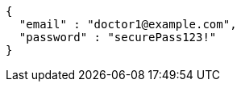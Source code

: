 [source,json,options="nowrap"]
----
{
  "email" : "doctor1@example.com",
  "password" : "securePass123!"
}
----